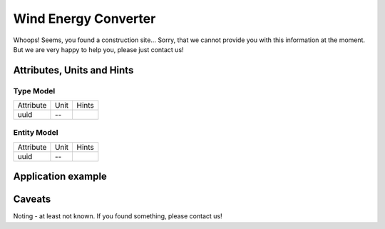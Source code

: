 .. _wec_model:

Wind Energy Converter
---------------------
Whoops!
Seems, you found a construction site...
Sorry, that we cannot provide you with this information at the moment.
But we are very happy to help you, please just contact us!

.. _wec_attributes:

Attributes, Units and Hints
^^^^^^^^^^^^^^^^^^^^^^^^^^^

.. _wec_type_attributes:

Type Model
""""""""""

+-----------+------+-------+
| Attribute | Unit | Hints |
+-----------+------+-------+
| uuid      | --   |       |
+-----------+------+-------+

.. _wec_entity_attributes:

Entity Model
""""""""""""

+-----------+------+-------+
| Attribute | Unit | Hints |
+-----------+------+-------+
| uuid      | --   |       |
+-----------+------+-------+

.. _wec_example:

Application example
^^^^^^^^^^^^^^^^^^^
.. code-block:: java
  :linenos:

  NodeInput node = new NodeInput(
      UUID.fromString("4ca90220-74c2-4369-9afa-a18bf068840d"),
      "node_a",
      profBroccoli,
      defaultOperationTime,
      Quantities.getQuantity(1d, PU),
      true,
      geoJsonReader.read("{ \"type\": \"Point\", \"coordinates\": [7.411111, 51.492528] }") as Point,
      GermanVoltageLevelUtils.EHV_380KV,
      1
    )

.. _wec_caveats:

Caveats
^^^^^^^
Noting - at least not known.
If you found something, please contact us!
